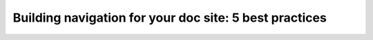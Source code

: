 Building navigation for your doc site: 5 best practices
=======================================================

.. datatemplate::
   :source: /_data/2017.na.speakers.yaml
   :template: videos/video-detail.html
   :key: 5

